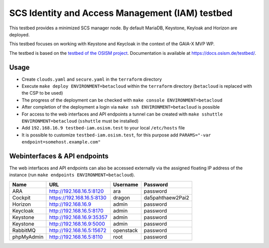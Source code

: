 ================================================
SCS Identity and Access Management (IAM) testbed
================================================

This testbed provides a minimized SCS manager node. By default MariaDB,
Keystone, Keyloak and Horizon are deployed.

This testbed focuses on working with Keystone and Keycloak in the context
of the GAIA-X MVP WP.

The testbed is based on the `testbed of the OSISM project <https://github.com/osism/testbed>`_.
Documentation is available at https://docs.osism.de/testbed/.

Usage
=====

* Create ``clouds.yaml`` and ``secure.yaml`` in the ``terraform`` directory
* Execute ``make deploy ENVIRONMENT=betacloud`` within the ``terraform`` directory
  (``betacloud`` is replaced with the CSP to be used)
* The progress of the deployment can be checked with ``make console ENVIRONMENT=betacloud``
* After completion of the deployment a login via ``make ssh ENVIRONMENT=betacloud``
  is possible
* For access to the web interfaces and API endpoints a tunnel can be created with
  ``make sshuttle ENVIRONMENT=betacloud`` (``sshuttle`` must be installed)
* Add ``192.168.16.9 testbed-iam.osism.test`` to your local ``/etc/hosts`` file
* It is possible to customize ``testbed-iam.osism.test``, for this purpose add
  ``PARAMS="-var endpoint=somehost.example.com"``

Webinterfaces & API endpoints
=============================

The web interfaces and API endpoints can also be accessed externally via
the assigned floating IP address of the instance (run
``make endpoints ENVIRONMENT=betacloud``).

================ =========================== ========= ================
Name             URL                         Username  Password
================ =========================== ========= ================
ARA              http://192.168.16.5:8120    ara       password
Cockpit          https://192.168.16.5:8130   dragon    da5pahthaew2Pai2
Horizon          http://192.168.16.9         admin     password
Keycloak         http://192.168.16.5:8170    admin     password
Keystone         http://192.168.16.9:35357   admin     password
Keystone         http://192.168.16.9:5000    admin     password
RabbitMQ         http://192.168.16.5:15672   openstack password
phpMyAdmin       http://192.168.16.5:8110    root      password
================ =========================== ========= ================
